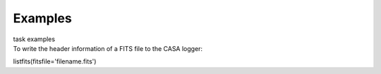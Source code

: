 Examples
========

.. container:: documentDescription description

   task examples

.. container:: section
   :name: content-core

   .. container::
      :name: parent-fieldname-text

      To write the header information of a FITS file to the CASA logger:

      .. container:: casa-input-box

         listfits(fitsfile='filename.fits')

       

       

.. container:: section
   :name: viewlet-below-content-body
